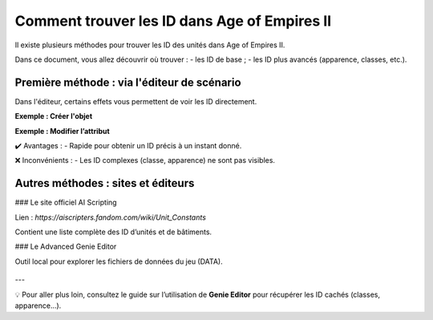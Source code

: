 Comment trouver les ID dans Age of Empires II
==============================================

Il existe plusieurs méthodes pour trouver les ID des unités dans Age of Empires II.

Dans ce document, vous allez découvrir où trouver :
- les ID de base ;
- les ID plus avancés (apparence, classes, etc.).

Première méthode : via l'éditeur de scénario
--------------------------------------------

Dans l'éditeur, certains effets vous permettent de voir les ID directement.

**Exemple : Créer l'objet**

.. image:: image/id_vue_creer_l'objet.png
   :alt: Créer l’objet avec ID
   :width: 600px
   :align: center

**Exemple : Modifier l’attribut**

.. image:: image/id_vue_modifier_attribut.png
   :alt: Modifier l’attribut avec ID
   :width: 600px
   :align: center

✔️ Avantages :
- Rapide pour obtenir un ID précis à un instant donné.

❌ Inconvénients :
- Les ID complexes (classe, apparence) ne sont pas visibles.

Autres méthodes : sites et éditeurs
------------------------------------

### Le site officiel AI Scripting

Lien : `https://aiscripters.fandom.com/wiki/Unit_Constants`

Contient une liste complète des ID d’unités et de bâtiments.

### Le Advanced Genie Editor

Outil local pour explorer les fichiers de données du jeu (DATA).

  .. image:: image/ID_d'apparence.png
   :alt: Interface du Genie Editor
   :width: 800px
   :align: center

---

💡 Pour aller plus loin, consultez le guide sur l’utilisation de **Genie Editor** pour récupérer les ID cachés (classes, apparence...).

